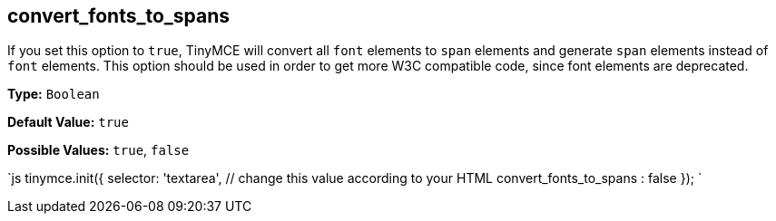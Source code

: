 == convert_fonts_to_spans

If you set this option to `true`, TinyMCE will convert all `font` elements to `span` elements and generate `span` elements instead of `font` elements. This option should be used in order to get more W3C compatible code, since font elements are deprecated.

*Type:* `Boolean`

*Default Value:* `true`

*Possible Values:* `true`, `false`

`js
tinymce.init({
  selector: 'textarea',  // change this value according to your HTML
  convert_fonts_to_spans : false
});
`
